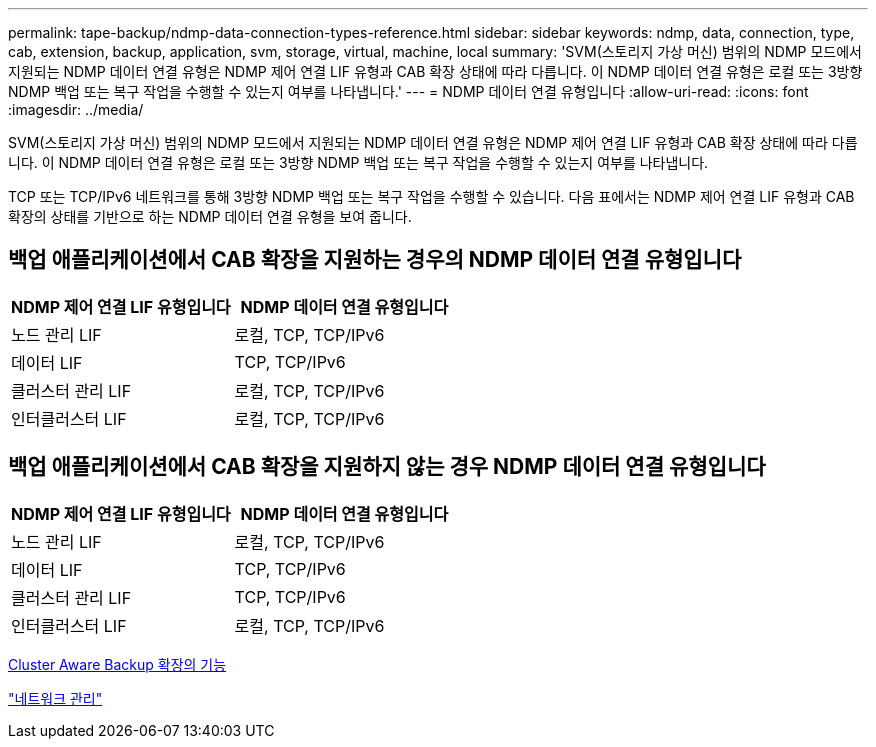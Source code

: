 ---
permalink: tape-backup/ndmp-data-connection-types-reference.html 
sidebar: sidebar 
keywords: ndmp, data, connection, type, cab, extension, backup, application, svm, storage, virtual, machine, local 
summary: 'SVM(스토리지 가상 머신) 범위의 NDMP 모드에서 지원되는 NDMP 데이터 연결 유형은 NDMP 제어 연결 LIF 유형과 CAB 확장 상태에 따라 다릅니다. 이 NDMP 데이터 연결 유형은 로컬 또는 3방향 NDMP 백업 또는 복구 작업을 수행할 수 있는지 여부를 나타냅니다.' 
---
= NDMP 데이터 연결 유형입니다
:allow-uri-read: 
:icons: font
:imagesdir: ../media/


[role="lead"]
SVM(스토리지 가상 머신) 범위의 NDMP 모드에서 지원되는 NDMP 데이터 연결 유형은 NDMP 제어 연결 LIF 유형과 CAB 확장 상태에 따라 다릅니다. 이 NDMP 데이터 연결 유형은 로컬 또는 3방향 NDMP 백업 또는 복구 작업을 수행할 수 있는지 여부를 나타냅니다.

TCP 또는 TCP/IPv6 네트워크를 통해 3방향 NDMP 백업 또는 복구 작업을 수행할 수 있습니다. 다음 표에서는 NDMP 제어 연결 LIF 유형과 CAB 확장의 상태를 기반으로 하는 NDMP 데이터 연결 유형을 보여 줍니다.



== 백업 애플리케이션에서 CAB 확장을 지원하는 경우의 NDMP 데이터 연결 유형입니다

|===
| NDMP 제어 연결 LIF 유형입니다 | NDMP 데이터 연결 유형입니다 


 a| 
노드 관리 LIF
 a| 
로컬, TCP, TCP/IPv6



 a| 
데이터 LIF
 a| 
TCP, TCP/IPv6



 a| 
클러스터 관리 LIF
 a| 
로컬, TCP, TCP/IPv6



 a| 
인터클러스터 LIF
 a| 
로컬, TCP, TCP/IPv6

|===


== 백업 애플리케이션에서 CAB 확장을 지원하지 않는 경우 NDMP 데이터 연결 유형입니다

|===
| NDMP 제어 연결 LIF 유형입니다 | NDMP 데이터 연결 유형입니다 


 a| 
노드 관리 LIF
 a| 
로컬, TCP, TCP/IPv6



 a| 
데이터 LIF
 a| 
TCP, TCP/IPv6



 a| 
클러스터 관리 LIF
 a| 
TCP, TCP/IPv6



 a| 
인터클러스터 LIF
 a| 
로컬, TCP, TCP/IPv6

|===
xref:cluster-aware-backup-extension-concept.adoc[Cluster Aware Backup 확장의 기능]

link:../networking/index.html["네트워크 관리"]
